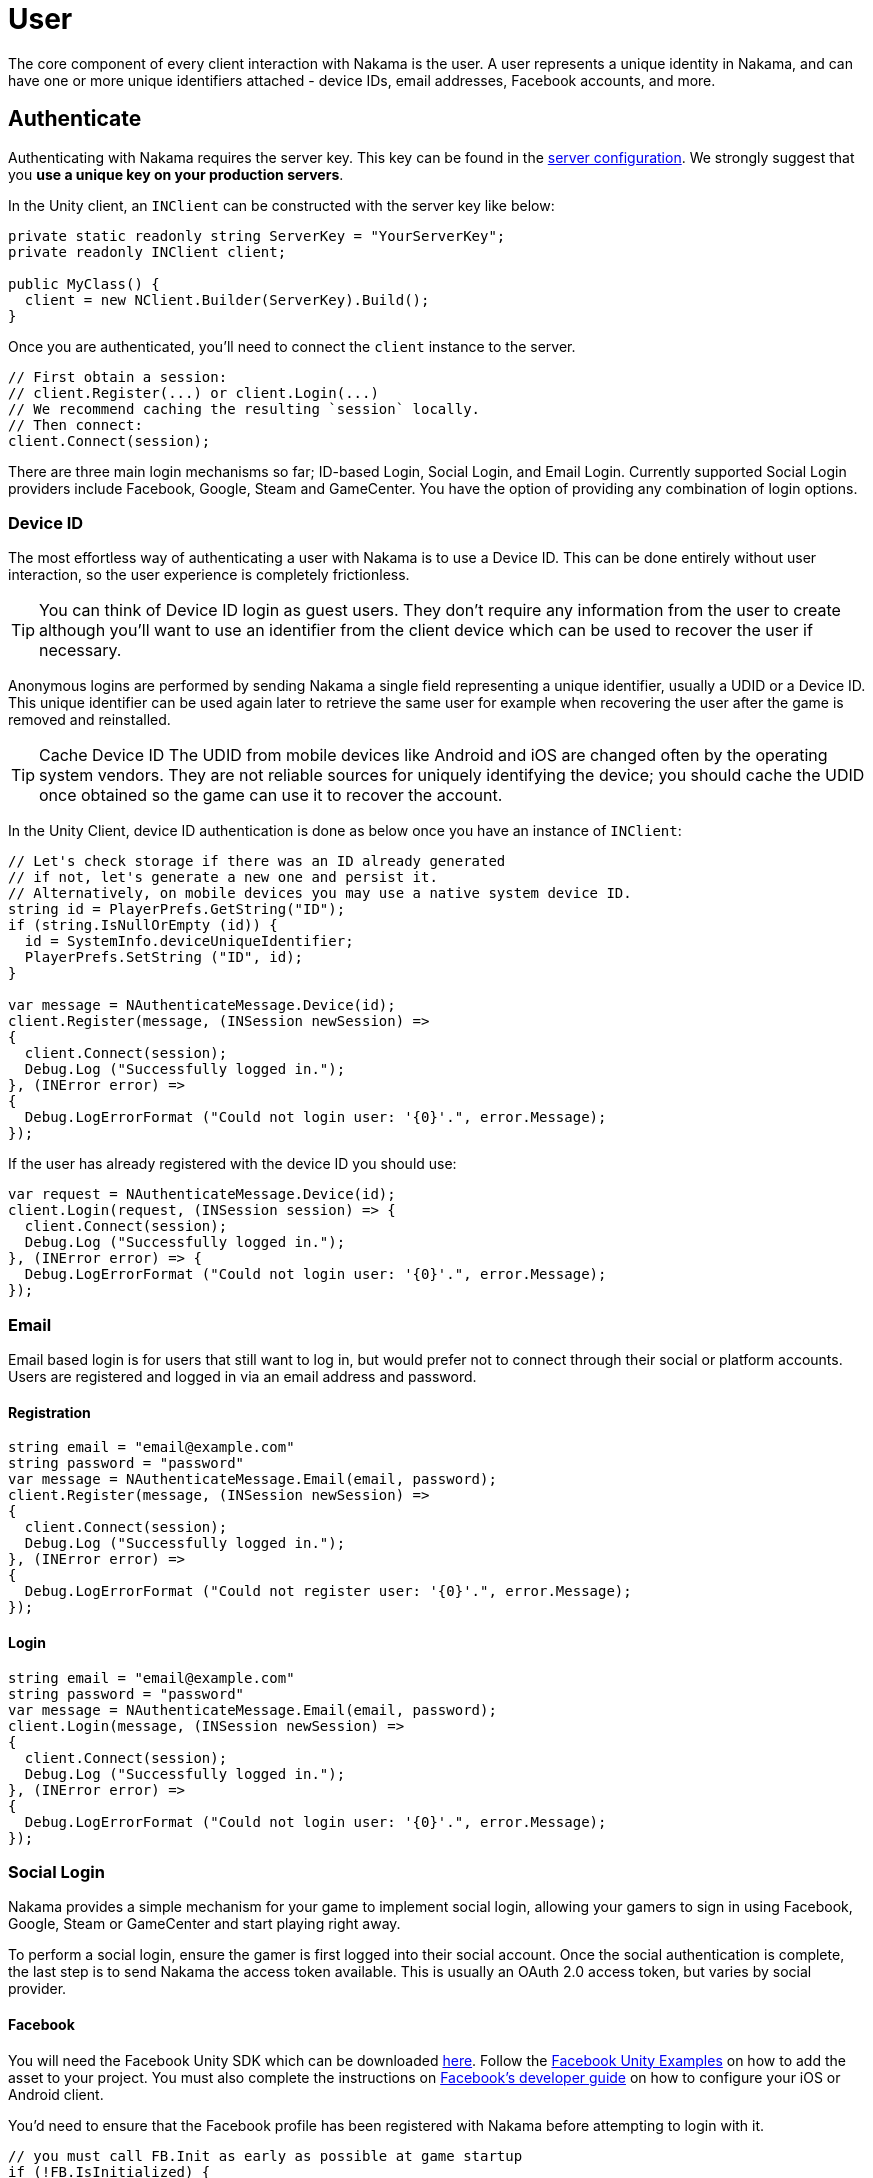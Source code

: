 = User

The core component of every client interaction with Nakama is the user. A user represents a unique identity in Nakama, and can have one or more unique identifiers attached - device IDs, email addresses, Facebook accounts, and more.

== Authenticate

Authenticating with Nakama requires the server key. This key can be found in the link:../configure.adoc[server configuration]. We strongly suggest that you **use a unique key on your production servers**.

In the Unity client, an `INClient` can be constructed with the server key like below:

[source,csharp]
----
private static readonly string ServerKey = "YourServerKey";
private readonly INClient client;

public MyClass() {
  client = new NClient.Builder(ServerKey).Build();
}
----

Once you are authenticated, you'll need to connect the `client` instance to the server.

[source,csharp]
----
// First obtain a session:
// client.Register(...) or client.Login(...)
// We recommend caching the resulting `session` locally.
// Then connect:
client.Connect(session);
----

There are three main login mechanisms so far; ID-based Login, Social Login, and Email Login. Currently supported Social Login providers include Facebook, Google, Steam and GameCenter. You have the option of providing any combination of login options.

=== Device ID

The most effortless way of authenticating a user with Nakama is to use a Device ID. This can be done entirely without user interaction, so the user experience is completely frictionless.

TIP: You can think of Device ID login as guest users.
They don't require any information from the user to create although you'll want to use an identifier from the client device which can be used to recover the user if necessary.

Anonymous logins are performed by sending Nakama a single field representing a unique identifier, usually a UDID or a Device ID.
This unique identifier can be used again later to retrieve the same user for example when recovering the user after the game is removed and reinstalled.

TIP: Cache Device ID
The UDID from mobile devices like Android and iOS are changed often by the operating system vendors.
They are not reliable sources for uniquely identifying the device; you should cache the UDID once obtained so the game can use it to recover the account.

In the Unity Client, device ID authentication is done as below once you have an instance of `INClient`:

[source,csharp]
----
// Let's check storage if there was an ID already generated
// if not, let's generate a new one and persist it.
// Alternatively, on mobile devices you may use a native system device ID.
string id = PlayerPrefs.GetString("ID");
if (string.IsNullOrEmpty (id)) {
  id = SystemInfo.deviceUniqueIdentifier;
  PlayerPrefs.SetString ("ID", id);
}

var message = NAuthenticateMessage.Device(id);
client.Register(message, (INSession newSession) =>
{
  client.Connect(session);
  Debug.Log ("Successfully logged in.");
}, (INError error) =>
{
  Debug.LogErrorFormat ("Could not login user: '{0}'.", error.Message);
});
----

If the user has already registered with the device ID you should use:

[source,csharp]
----
var request = NAuthenticateMessage.Device(id);
client.Login(request, (INSession session) => {
  client.Connect(session);
  Debug.Log ("Successfully logged in.");
}, (INError error) => {
  Debug.LogErrorFormat ("Could not login user: '{0}'.", error.Message);
});
----

=== Email

Email based login is for users that still want to log in, but would prefer not to connect through their social or platform accounts. Users are registered and logged in via an email address and password.

==== Registration

[source,csharp]
----
string email = "email@example.com"
string password = "password"
var message = NAuthenticateMessage.Email(email, password);
client.Register(message, (INSession newSession) =>
{
  client.Connect(session);
  Debug.Log ("Successfully logged in.");
}, (INError error) =>
{
  Debug.LogErrorFormat ("Could not register user: '{0}'.", error.Message);
});
----

==== Login

[source,csharp]
----
string email = "email@example.com"
string password = "password"
var message = NAuthenticateMessage.Email(email, password);
client.Login(message, (INSession newSession) =>
{
  client.Connect(session);
  Debug.Log ("Successfully logged in.");
}, (INError error) =>
{
  Debug.LogErrorFormat ("Could not login user: '{0}'.", error.Message);
});
----

=== Social Login

Nakama provides a simple mechanism for your game to implement social login, allowing your gamers to sign in using Facebook, Google, Steam or GameCenter and start playing right away.

To perform a social login, ensure the gamer is first logged into their social account. Once the social authentication is complete, the last step is to send Nakama the access token available. This is usually an OAuth 2.0 access token, but varies by social provider.

==== Facebook

You will need the Facebook Unity SDK which can be downloaded https://developers.facebook.com/docs/unity/downloads[here^]. Follow the https://developers.facebook.com/docs/unity/examples[Facebook Unity Examples^] on how to add the asset to your project. You must also complete the instructions on https://developers.facebook.com/docs/unity/reference/current/ConfigureiOSAndroid[Facebook's developer guide^] on how to configure your iOS or Android client.

You'd need to ensure that the Facebook profile has been registered with Nakama before attempting to login with it.

[source,csharp]
----
// you must call FB.Init as early as possible at game startup
if (!FB.IsInitialized) {
  FB.Init (() => {
    if (FB.IsInitialized) {
      FB.ActivateApp();
      // Use a Facebook access token to create a user account
      var oauthToken = Facebook.Unity.AccessToken.CurrentAccessToken.TokenString;
      var message = NAuthenticateMessage.Facebook(oauthToken);
      client.Login(message, (INSession session) =>
      {
        client.Connect(session);
        Debug.Log ("Successfully logged in.");
      }, (INError error) =>
      {
        Debug.Log ("Could not login. Attempting to register.");
        client.Register(message, (INSession session) =>
        {
          client.Connect(session);
          Debug.Log ("Successfully registered and logged in.");
        }, (INError error) =>
        {
          Debug.LogErrorFormat ("Could not login user: '{0}'.", error.Message);
        });
      });
    }
  });
}

// Execute in a button or UI component within your game
FB.Login("email", (ILoginResult result) => {
  if (FB.IsLoggedIn) {
    var accessToken = Facebook.Unity.AccessToken.CurrentAccessToken.TokenString;
    client.Login(message, (INSession session) =>
    {
      client.Connect(session);
      Debug.Log ("Successfully logged in.");
    }, (INError error) =>
    {
      Debug.Log ("Could not login. Attempting to register.");
      client.Register(message, (INSession session) =>
      {
        client.Connect(session);
        Debug.Log ("Successfully registered and logged in.");
      }, (INError error) =>
      {
        Debug.LogErrorFormat ("Could not login user: '{0}'.", error.Message);
      });
    });
  } else {
    Debug.LogErrorFormat ("Could not login to Facebook got '{0}'.", result.Error);
  }
});

----

==== Google

Similar to Facebook, authenticating via Google requires you to have an OAuth `AccessToken`. Once you have obtained the `AccessToken` you can use it to register and login to Nakama.

[source,csharp]
----
String oauthToken = "access-token-from-google";
var message = NAuthenticateMessage.Google(oauthToken);
client.Login(message, (INSession session) =>
{
  client.Connect(session);
  Debug.Log ("Successfully logged in.");
}, (INError error) =>
{
  Debug.Log ("Could not login. Attempting to register.");
  client.Register(message, (INSession session) =>
  {
    client.Connect(session);
    Debug.Log ("Successfully registered and logged in.");
  }, (INError error) =>
  {
    Debug.LogErrorFormat ("Could not login user: '{0}'.", error.Message);
  });
});
----

==== Steam

NOTE: Make sure you have a Steam application set up.
A Steam App ID and Publisher Key are required; set these in the Nakama ../configure.adoc[configuration] file.

To authenticate with Steam, you first need a Steam `SessionToken` for the user. Once you have obtained the `SessionToken` you can use it to register and login to Nakama.

[source,csharp]
----
string sessionToken = "session-token-from-steam";
var message = NAuthenticateMessage.Steam(sessionToken);
client.Login(message, (INSession session) =>
{
  client.Connect(session);
  Debug.Log ("Successfully logged in.");
}, (INError error) =>
{
  Debug.Log ("Could not login. Attempting to register.");
  client.Register(message, (INSession session) =>
  {
    client.Connect(session);
    Debug.Log ("Successfully registered and logged in.");
  }, (INError error) =>
  {
    Debug.LogErrorFormat ("Could not login user: '{0}'.", error.Message);
  });
});
----

==== Game Center

Nakama supports authentication using Game Center Player IDs on compatible Apple devices. This is a good frictionless authentication option as it requires no user input.

Users can be authenticated by sending the following Game Center credentials to the server: Player ID, Bundle ID, Timestamp, Salt, Signature, and Public Key URL. You'll need to dive into native Objective-C code as the `UnityEngine.SocialPlatforms.GameCenter` doesn't expose enough information to enable authentication.

TIP: Getting the required parameters
Have a look at the relevant https://developer.apple.com/reference/gamekit/gklocalplayer/1515407-generateidentityverificationsign[iOS GameKit function reference^].

[source,csharp]
----
// These are passed in via your native Objective-C code...
string playerId;
string bundleId;
long timestamp;
string base64salt;
string base64signature;
string publicKeyUrl;

var message = NAuthenticateMessage.GameCenter(playerId, bundleId, timestamp, base64salt, base64signature, publicKeyUrl);
client.Login(message, (INSession session) =>
{
  client.Connect(session);
  Debug.Log ("Successfully logged in.");
}, (INError error) =>
{
  Debug.Log ("Could not login. Attempting to register.");
  client.Register(message, (INSession session) =>
  {
    client.Connect(session);
    Debug.Log ("Successfully registered and logged in.");
  }, (INError error) =>
  {
    Debug.LogErrorFormat ("Could not login user: '{0}'.", error.Message);
  });
});
----

=== Custom

You can use a custom ID to authenticate users with Nakama. This is particularly useful if you have an external user identity service and would like to mirror the user IDs used in your system into Nakama.

Similar to Social Login, ensure that your custom ID has been registered with Nakama before attempting to login with it.

[source,csharp]
----
string customId = "your-custom-id";
var message = NAuthenticateMessage.Custom(customId);
client.Login(message, (INSession session) =>
{
  client.Connect(session);
  Debug.Log ("Successfully logged in.");
}, (INError error) =>
{
  Debug.Log ("Could not login. Attempting to register.");
  client.Register(message, (INSession session) =>
  {
    client.Connect(session);
    Debug.Log ("Successfully registered and logged in.");
  }, (INError error) =>
  {
    Debug.LogErrorFormat ("Could not login user: '{0}'.", error.Message);
  });
});
----

== Link / Unlink

Linking allows the user to login using more than one type of identifier. It is very similar to the registration process for each authentication type. You can only link credentials that are not already in use by another user.

The user needs to be logged in and have a connected session with the server.

[source,csharp]
----
string id = "id";
var message = SelfLinkMessage.Device(id);
client.Send(message, (bool completed) => {
  Debug.Log ("Successfully linked device ID to current user");
}, (INError error) =>
{
  Debug.LogErrorFormat ("Could not link device ID: '{0}'.", error.Message);
});
----

To unlink, simply tell Nakama to remove the credentials:

[source,csharp]
----
string id = "id";
var message = SelfUnlinkMessage.Device(id);
client.Send(message, (bool completed) => {
  Debug.Log ("Successfully unlinked device ID from current user");
}, (INError error) =>
{
  Debug.LogErrorFormat ("Could not unlink device ID: '{0}'.", error.Message);
});
----

== Fetch Self

The client can retrieve the currently logged-in user data from Nakama. This data includes common fields such as handle, fullname, avatar URL and timezone. Self will also include user's login information such as a list of device IDs associated and their social IDs.

[source,csharp]
----
var message = SelfFetchMessage.Default();
client.Send(message, (INSelf result) => {
  Debug.LogFormat ("The user's ID is '{0}'.", self.Id);
  Debug.LogFormat ("The user's fullname is '{0}'.", self.Fullname); // may be null
  Debug.LogFormat ("The user's handle is '{0}'.", user.Handle);
}, (INError error) =>
{
  Debug.LogErrorFormat ("Could not retrieve self: '{0}'.", error.Message);
});
----

== Update Self

The client can update the information stored about the currently logged-in user, such as their handle, fullname, location, or lang.

[source,csharp]
----
var message = new SelfUpdateMessage.Builder()
                    .AvatarUrl("http://graph.facebook.com/avatar_url")
                    .Fullname("My New Name")
                    .Lang("en")
                    .Location("San Francisco")
                    .Timezone("Pacific Time")
                    .Build();
client.Send(message, (bool completed) => {
  Debug.Log ("Successfully updated user information");
}, (INError error) =>
{
  Debug.LogErrorFormat ("Could not update self: '{0}'.", error.Message);
});
----

== Fetch Users

Nakama can give the client common information about other users. The client needs to know the IDs of those users.

TIP: Public user information
Use this to display public user profiles, identify opponents in matches, and more.

[source,csharp]
----
var message = UsersFetchMessage.Default(id);
client.Send(message, (INResultSet<INUser> results) => {
  Debug.LogFormat ("Fetched {0} users'.", results.Results.Count);
  for (user in results.Results) {
    Debug.LogFormat ("The user's handle is '{0}'.", user.Handle);
  }
}, (INError error) =>
{
  Debug.LogErrorFormat ("Could not retrieve users: '{0}'.", error.Message);
});
----

